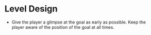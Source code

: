 * Level Design
- Give the player a glimpse at the goal as early as possible. Keep the player aware of the position of the goal at all times.
